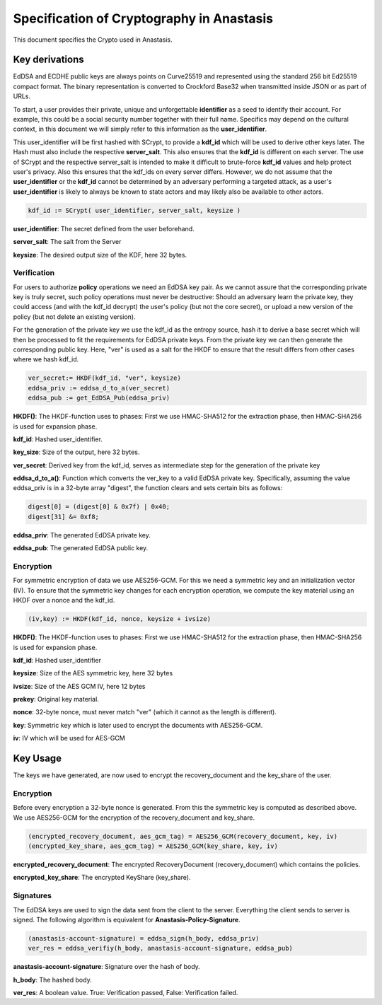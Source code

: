 ..
  This file is part of GNU TALER.
  Copyright (C) 2019 Taler Systems SA

  TALER is free software; you can redistribute it and/or modify it under the
  terms of the GNU General Public License as published by the Free Software
  Foundation; either version 2.1, or (at your option) any later version.

  TALER is distributed in the hope that it will be useful, but WITHOUT ANY
  WARRANTY; without even the implied warranty of MERCHANTABILITY or FITNESS FOR
  A PARTICULAR PURPOSE.  See the GNU Lesser General Public License for more details.

  You should have received a copy of the GNU Lesser General Public License along with
  TALER; see the file COPYING.  If not, see <http://www.gnu.org/licenses/>

  @author Christian Grothoff
  @author Dominik Meister
  @author Dennis Neufeld


==========================================
Specification of Cryptography in Anastasis
==========================================
This document specifies the Crypto used in Anastasis.

---------------
Key derivations
---------------

EdDSA and ECDHE public keys are always points on Curve25519 and represented
using the standard 256 bit Ed25519 compact format.  The binary representation
is converted to Crockford Base32 when transmitted inside JSON or as part of
URLs.

To start, a user provides their private, unique and unforgettable
**identifier** as a seed to identify their account.  For example, this could
be a social security number together with their full name.  Specifics may
depend on the cultural context, in this document we will simply refer to this
information as the **user_identifier**.

This user_identifier will be first hashed with SCrypt, to provide a **kdf_id**
which will be used to derive other keys later. The Hash must also include the
respective **server_salt**. This also ensures that the **kdf_id** is different
on each server. The use of SCrypt and the respective server_salt is intended
to make it difficult to brute-force **kdf_id** values and help protect user's
privacy. Also this ensures that the kdf_ids on every server differs. However,
we do not assume that the **user_identifier** or the **kdf_id** cannot be
determined by an adversary performing a targeted attack, as a user's
**user_identifier** is likely to always be known to state actors and may
likely also be available to other actors.


.. code-block:: tsref

    kdf_id := SCrypt( user_identifier, server_salt, keysize )

**user_identifier**: The secret defined from the user beforehand.

**server_salt**: The salt from the Server

**keysize**: The desired output size of the KDF, here 32 bytes.


Verification
^^^^^^^^^^^^

For users to authorize **policy** operations we need an EdDSA key pair.  As we
cannot assure that the corresponding private key is truly secret, such policy
operations must never be destructive: Should an adversary learn the private
key, they could access (and with the kdf_id decrypt) the user's policy (but
not the core secret), or upload a new version of the policy (but not delete an
existing version).

For the generation of the private key we use the kdf_id as the entropy source,
hash it to derive a base secret which will then be processed to fit the
requirements for EdDSA private keys.  From the private key we can then
generate the corresponding public key.  Here, "ver" is used as a salt for the
HKDF to ensure that the result differs from other cases where we hash
kdf_id.

.. code-block:: tsref

    ver_secret:= HKDF(kdf_id, "ver", keysize)
    eddsa_priv := eddsa_d_to_a(ver_secret)
    eddsa_pub := get_EdDSA_Pub(eddsa_priv)


**HKDF()**: The HKDF-function uses to phases: First we use HMAC-SHA512 for the extraction phase, then HMAC-SHA256 is used for expansion phase.

**kdf_id**: Hashed user_identifier.

**key_size**: Size of the output, here 32 bytes.

**ver_secret**: Derived key from the kdf_id, serves as intermediate step for the generation of the private key

**eddsa_d_to_a()**: Function which converts the ver_key to a valid EdDSA private key. Specifically, assuming the value eddsa_priv is in a 32-byte array "digest", the function clears and sets certain bits as follows:

.. code-block:: tsref

   digest[0] = (digest[0] & 0x7f) | 0x40;
   digest[31] &= 0xf8;

**eddsa_priv**: The generated EdDSA private key.

**eddsa_pub**: The generated EdDSA public key.


Encryption
^^^^^^^^^^

For symmetric encryption of data we use AES256-GCM. For this we need a
symmetric key and an initialization vector (IV).  To ensure that the
symmetric key changes for each encryption operation, we compute the
key material using an HKDF over a nonce and the kdf_id.

.. code-block:: tsref

    (iv,key) := HKDF(kdf_id, nonce, keysize + ivsize)

**HKDF()**: The HKDF-function uses to phases: First we use HMAC-SHA512 for the extraction phase, then HMAC-SHA256 is used for expansion phase.

**kdf_id**: Hashed user_identifier

**keysize**: Size of the AES symmetric key, here 32 bytes

**ivsize**: Size of the AES GCM IV, here 12 bytes

**prekey**: Original key material.

**nonce**: 32-byte nonce, must never match "ver" (which it cannot as the length is different).

**key**: Symmetric key which is later used to encrypt the documents with AES256-GCM.

**iv**: IV which will be used for AES-GCM

----------------------------
Key Usage
----------------------------

The keys we have generated, are now used to encrypt the recovery_document and
the key_share of the user.


Encryption
^^^^^^^^^^

Before every encryption a 32-byte nonce is generated.
From this the symmetric key is computed as described above.
We use AES256-GCM for the encryption of the recovery_document and
key_share.

.. code-block:: tsref

    (encrypted_recovery_document, aes_gcm_tag) = AES256_GCM(recovery_document, key, iv)
    (encrypted_key_share, aes_gcm_tag) = AES256_GCM(key_share, key, iv)

**encrypted_recovery_document**: The encrypted RecoveryDocument (recovery_document) which contains the policies.

**encrypted_key_share**: The encrypted KeyShare (key_share).

Signatures
^^^^^^^^^^

The EdDSA keys are used to sign the data sent from the client to the
server. Everything the client sends to server is signed. The following algorithm is equivalent for **Anastasis-Policy-Signature**.

.. code-block:: tsref

    (anastasis-account-signature) = eddsa_sign(h_body, eddsa_priv)
    ver_res = eddsa_verifiy(h_body, anastasis-account-signature, eddsa_pub)

**anastasis-account-signature**: Signature over the hash of body.

**h_body**: The hashed body.

**ver_res**: A boolean value. True: Verification passed, False: Verification failed.

